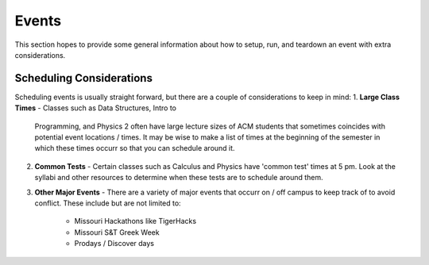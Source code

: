 Events
======
This section hopes to provide some general information about how to setup, run,
and teardown an event with extra considerations.

Scheduling Considerations
-------------------------
Scheduling events is usually straight forward, but there are a couple of
considerations to keep in mind:
1. **Large Class Times** - Classes such as Data Structures, Intro to
   Programming, and Physics 2 often have large lecture sizes of ACM students
   that sometimes coincides with potential event locations / times. It may be
   wise to make a list of times at the beginning of the semester in which these
   times occurr so that you can schedule around it.
2. **Common Tests** - Certain classes such as Calculus and Physics have 'common
   test' times at 5 pm. Look at the syllabi and other resources to determine
   when these tests are to schedule around them.
3. **Other Major Events** - There are a variety of major events that occurr on /
   off campus to keep track of to avoid conflict. These include but are not
   limited to:

      + Missouri Hackathons like TigerHacks
      + Missouri S&T Greek Week
      + Prodays / Discover days
